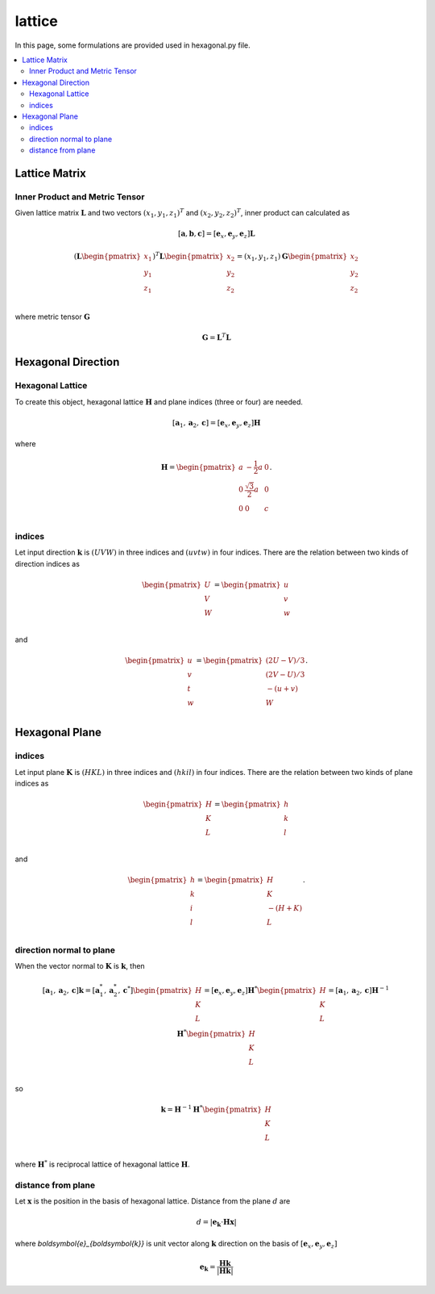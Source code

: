 =======
lattice
=======

In this page, some formulations are provided used in hexagonal.py file.

.. contents::
   :depth: 2
   :local:


Lattice Matrix
==============

Inner Product and Metric Tensor
-------------------------------

Given lattice matrix :math:`\boldsymbol{L}`
and two vectors :math:`(x_1, y_1, z_1)^{T}` and :math:`(x_2, y_2, z_2)^{T}`,
inner product can calculated as

.. math::

   [\boldsymbol{a},
    \boldsymbol{b},
    \boldsymbol{c}]
   =
   [\boldsymbol{e}_x,
    \boldsymbol{e}_y,
    \boldsymbol{e}_z] \boldsymbol{L}

.. math::

   (
   \boldsymbol{L}
   \begin{pmatrix}
   x_1 \\
   y_1 \\
   z_1 \\
   \end{pmatrix}
   )^{T}
   \boldsymbol{L}
   \begin{pmatrix}
   x_2 \\
   y_2 \\
   z_2 \\
   \end{pmatrix}
   =
   (x_1, y_1, z_1) \boldsymbol{G}
   \begin{pmatrix}
   x_2 \\
   y_2 \\
   z_2 \\
   \end{pmatrix}

where metric tensor :math:`\boldsymbol{G}`

.. math::

   \boldsymbol{G} = \boldsymbol{L}^{T} \boldsymbol{L}


Hexagonal Direction
===================

Hexagonal Lattice
-----------------

To create this object, hexagonal lattice :math:`\boldsymbol{H}`
and plane indices (three or four) are needed.

.. math::

   [\boldsymbol{a}_1,
    \boldsymbol{a}_2,
    \boldsymbol{c}]
   =
   [\boldsymbol{e}_x,
    \boldsymbol{e}_y,
    \boldsymbol{e}_z] \boldsymbol{H}

where

.. math::

   \boldsymbol{H}
   =
   \begin{pmatrix}
   a & -\frac{1}{2}a & 0 \\
   0 & \frac{\sqrt{3}}{2}a & 0 \\
   0 & 0 & c \\
   \end{pmatrix}.


indices
-------

Let input direction :math:`\boldsymbol{k}` is :math:`(UVW)`
in three indices and :math:`(uvtw)` in four indices.
There are the relation between two kinds of direction indices as

.. math::

  \begin{pmatrix}
    U \\
    V \\
    W \\
  \end{pmatrix}
  =
  \begin{pmatrix}
    u \\
    v \\
    w \\
  \end{pmatrix}

and

.. math::

  \begin{pmatrix}
    u \\
    v \\
    t \\
    w \\
  \end{pmatrix}
  =
  \begin{pmatrix}
    ( 2  U - V ) / 3 \\
    ( 2  V - U ) / 3 \\
    - ( u + v ) \\
    W \\
  \end{pmatrix}.


Hexagonal Plane
===============

indices
-------

Let input plane :math:`\boldsymbol{K}` is :math:`(HKL)`
in three indices and :math:`(hkil)` in four indices.
There are the relation between two kinds of plane indices as

.. math::

  \begin{pmatrix}
    H \\
    K \\
    L \\
  \end{pmatrix}
  =
  \begin{pmatrix}
    h \\
    k \\
    l \\
  \end{pmatrix}

and

.. math::

  \begin{pmatrix}
    h \\
    k \\
    i \\
    l \\
  \end{pmatrix}
  =
  \begin{pmatrix}
    H \\
    K \\
    -( H + K ) \\
    L \\
  \end{pmatrix}.


direction normal to plane
-------------------------

When the vector normal to :math:`\boldsymbol{K}` is :math:`\boldsymbol{k}`,
then

.. math::

   [\boldsymbol{a}_1,
    \boldsymbol{a}_2,
    \boldsymbol{c}]
   \boldsymbol{k}
   =
   [\boldsymbol{a}^*_1,
    \boldsymbol{a}^*_2,
    \boldsymbol{c}^*]
  \begin{pmatrix}
    H \\
    K \\
    L \\
  \end{pmatrix}
  =
  [\boldsymbol{e}_x,
   \boldsymbol{e}_y,
   \boldsymbol{e}_z]
  \boldsymbol{H}^*
  \begin{pmatrix}
    H \\
    K \\
    L \\
  \end{pmatrix}
  =
  [\boldsymbol{a}_1,
   \boldsymbol{a}_2,
   \boldsymbol{c}]
  \boldsymbol{H}^{-1}
  \boldsymbol{H}^*
  \begin{pmatrix}
    H \\
    K \\
    L \\
  \end{pmatrix}

so

.. math::

   \boldsymbol{k}
   =
  \boldsymbol{H}^{-1}
  \boldsymbol{H}^*
  \begin{pmatrix}
    H \\
    K \\
    L \\
  \end{pmatrix}

where :math:`\boldsymbol{H}^*` is reciprocal lattice of hexagonal lattice
:math:`\boldsymbol{H}`.


distance from plane
-------------------

Let :math:`\boldsymbol{x}` is the position in the basis of hexagonal lattice.
Distance from the plane :math:`d` are

.. math::

   d
   =
   |\boldsymbol{e}_{\boldsymbol{k}}
   \cdot \boldsymbol{H} \boldsymbol{x}|

where `\boldsymbol{e}_{\boldsymbol{k}}` is unit vector along
:math:`\boldsymbol{k}` direction on the basis of
:math:`[\boldsymbol{e}_x, \boldsymbol{e}_y, \boldsymbol{e}_z]`

.. math::
   \boldsymbol{e}_{\boldsymbol{k}}
   =
   \frac{\boldsymbol{H}\boldsymbol{k}}{|\boldsymbol{H}\boldsymbol{k}|}
